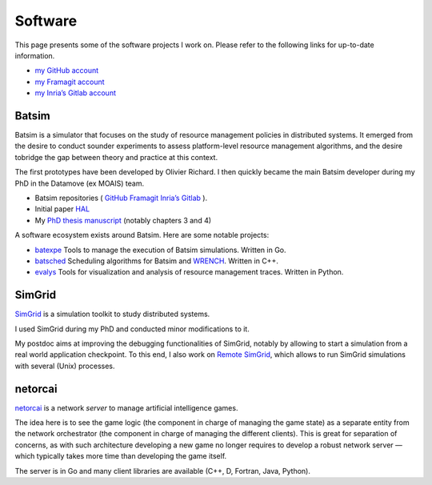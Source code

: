 Software
========

This page presents some of the software projects I work on.
Please refer to the following links for up-to-date information.

- `my GitHub account <https://github.com/mpoquet>`__
- `my Framagit account <https://framagit.org/mpoquet>`__
- `my Inria’s Gitlab account <https://gitlab.inria.fr/mpoquet>`__

Batsim
------

Batsim is a simulator that focuses on the study of resource management policies in distributed systems.
It emerged from the desire to conduct sounder experiments to assess
platform-level resource management algorithms,
and the desire tobridge the gap between theory and practice at this context.

The first prototypes have been developed by Olivier Richard.
I then quickly became the main Batsim developer during my PhD in the Datamove (ex MOAIS) team.

- Batsim repositories (
  `GitHub <https://github.com/oar-team/batsim>`__
  `Framagit <https://framagit.org/batsim/batsim>`__
  `Inria’s Gitlab <https://gitlab.inria.fr/batsim/batsim>`__
  ).
- Initial paper `HAL <https://hal.archives-ouvertes.fr/hal-01333471v1>`__
- My `PhD thesis manuscript <./2017-phd-manuscript.pdf>`__ (notably chapters 3 and 4)

A software ecosystem exists around Batsim. Here are some notable projects:

- `batexpe <https://gitlab.inria.fr/batsim/batexpe>`__
  Tools to manage the execution of Batsim simulations. Written in Go.
- `batsched <https://gitlab.inria.fr/batsim/batsched>`__
  Scheduling algorithms for Batsim and `WRENCH <http://wrench-project.org/>`__.
  Written in C++.
- `evalys <https://github.com/oar-team/evalys>`__
  Tools for visualization and analysis of resource management traces.
  Written in Python.


SimGrid
-------

`SimGrid <http://simgrid.gforge.inria.fr/>`__ is a simulation toolkit to
study distributed systems.

I used SimGrid during my PhD and conducted minor modifications to it.

My postdoc aims at improving the debugging functionalities of SimGrid,
notably by allowing to start a simulation from a real world application
checkpoint. To this end, I also work on `Remote
SimGrid <https://github.com/simgrid/remote-simgrid>`__, which allows to
run SimGrid simulations with several (Unix) processes.

netorcai
--------

`netorcai <https://github.com/mpoquet/netorcai>`__ is a network *server*
to manage artificial intelligence games.

The idea here is to see the game logic (the component in charge of
managing the game state) as a separate entity from the network
orchestrator (the component in charge of managing the different
clients). This is great for separation of concerns, as with such
architecture developing a new game no longer requires to develop a
robust network server — which typically takes more time than developing
the game itself.

The server is in Go and many client libraries are available
(C++, D, Fortran, Java, Python).
